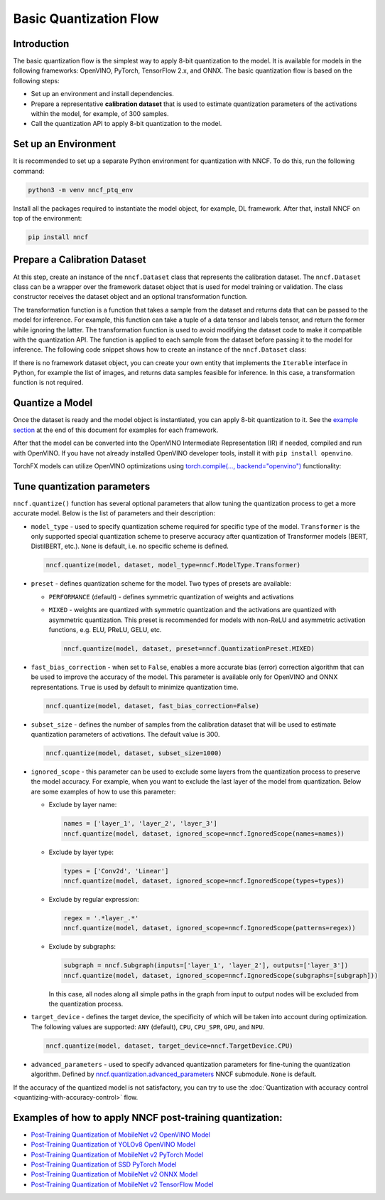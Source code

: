 Basic Quantization Flow
=======================


Introduction
####################

The basic quantization flow is the simplest way to apply 8-bit quantization to the model. It is available for models in the following frameworks: OpenVINO, PyTorch, TensorFlow 2.x, and ONNX. The basic quantization flow is based on the following steps:

* Set up an environment and install dependencies.
* Prepare a representative **calibration dataset** that is used to estimate quantization parameters of the activations within the model, for example, of 300 samples.
* Call the quantization API to apply 8-bit quantization to the model.

Set up an Environment
#####################

It is recommended to set up a separate Python environment for quantization with NNCF. To do this, run the following command:

.. code-block:: sh

   python3 -m venv nncf_ptq_env

Install all the packages required to instantiate the model object, for example, DL framework. After that, install NNCF on top of the environment:

.. code-block:: sh

   pip install nncf

Prepare a Calibration Dataset
#############################

At this step, create an instance of the ``nncf.Dataset`` class that represents the calibration dataset. The ``nncf.Dataset`` class can be a wrapper over the framework dataset object that is used for model training or validation. The class constructor receives the dataset object and an optional transformation function.

The transformation function is a function that takes a sample from the dataset and returns data that can be passed to the model for inference. For example, this function can take a tuple of a data tensor and labels tensor, and return the former while ignoring the latter. The transformation function is used to avoid modifying the dataset code to make it compatible with the quantization API. The function is applied to each sample from the dataset before passing it to the model for inference. The following code snippet shows how to create an instance of the ``nncf.Dataset`` class:

.. tab-set::

   .. tab-item:: OpenVINO
      :sync: openvino

      .. doxygensnippet:: docs/optimization_guide/nncf/ptq/code/ptq_openvino.py
         :language: python
         :fragment: [dataset]

   .. tab-item:: PyTorch
      :sync: pytorch

      .. doxygensnippet:: docs/optimization_guide/nncf/ptq/code/ptq_torch.py
         :language: python
         :fragment: [dataset]

   .. tab-item:: ONNX
      :sync: onnx

      .. doxygensnippet:: docs/optimization_guide/nncf/ptq/code/ptq_onnx.py
         :language: python
         :fragment: [dataset]

   .. tab-item:: TensorFlow
      :sync: tensorflow

      .. doxygensnippet:: docs/optimization_guide/nncf/ptq/code/ptq_tensorflow.py
         :language: python
         :fragment: [dataset]

   .. tab-item:: TorchFX
      :sync: torch_fx

      .. doxygensnippet:: docs/optimization_guide/nncf/ptq/code/ptq_torch_fx.py
         :language: python
         :fragment: [dataset]

If there is no framework dataset object, you can create your own entity that implements the ``Iterable`` interface in Python, for example the list of images, and returns data samples feasible for inference. In this case, a transformation function is not required.


Quantize a Model
#####################

Once the dataset is ready and the model object is instantiated, you can apply 8-bit quantization to it.
See the `example section <#examples-of-how-to-apply-nncf-post-training-quantization>`__ at the end of this document for examples for each framework.

.. tab-set::

   .. tab-item:: OpenVINO
      :sync: openvino

      .. doxygensnippet:: docs/optimization_guide/nncf/ptq/code/ptq_openvino.py
         :language: python
         :fragment: [quantization]

   .. tab-item:: PyTorch
      :sync: pytorch

      .. doxygensnippet:: docs/optimization_guide/nncf/ptq/code/ptq_torch.py
         :language: python
         :fragment: [quantization]

   .. tab-item:: ONNX
      :sync: onnx

      .. doxygensnippet:: docs/optimization_guide/nncf/ptq/code/ptq_onnx.py
         :language: python
         :fragment: [quantization]

   .. tab-item:: TensorFlow
      :sync: tensorflow

      .. doxygensnippet:: docs/optimization_guide/nncf/ptq/code/ptq_tensorflow.py
         :language: python
         :fragment: [quantization]

   .. tab-item:: TorchFX
      :sync: torch_fx

      .. doxygensnippet:: docs/optimization_guide/nncf/ptq/code/ptq_torch_fx.py
         :language: python
         :fragment: [quantization]

After that the model can be converted into the OpenVINO Intermediate Representation (IR) if needed, compiled and run with OpenVINO.
If you have not already installed OpenVINO developer tools, install it with ``pip install openvino``.

.. tab-set::

   .. tab-item:: OpenVINO
      :sync: openvino

      .. doxygensnippet:: docs/optimization_guide/nncf/ptq/code/ptq_openvino.py
         :language: python
         :fragment:  [inference]

   .. tab-item:: PyTorch
      :sync: pytorch

      .. doxygensnippet:: docs/optimization_guide/nncf/ptq/code/ptq_torch.py
         :language: python
         :fragment:  [inference]

   .. tab-item:: ONNX
      :sync: onnx

      .. doxygensnippet:: docs/optimization_guide/nncf/ptq/code/ptq_onnx.py
         :language: python
         :fragment:  [inference]

   .. tab-item:: TensorFlow
      :sync: tensorflow

      .. doxygensnippet:: docs/optimization_guide/nncf/ptq/code/ptq_tensorflow.py
         :language: python
         :fragment:  [inference]

TorchFX models can utilize OpenVINO optimizations using `torch.compile(..., backend="openvino") <https://docs.openvino.ai/2025/openvino-workflow/torch-compile.html>`__ functionality:

.. tab-set::

   .. tab-item:: TorchFX
      :sync: torch_fx

      .. doxygensnippet:: docs/optimization_guide/nncf/ptq/code/ptq_torch_fx.py
         :language: python
         :fragment:  [inference]

Tune quantization parameters
############################

``nncf.quantize()`` function has several optional parameters that allow tuning the quantization process to get a more accurate model. Below is the list of parameters and their description:

* ``model_type`` - used to specify quantization scheme required for specific type of the model. ``Transformer`` is the only supported special quantization scheme to preserve accuracy after quantization of Transformer models (BERT, DistilBERT, etc.). ``None`` is default, i.e. no specific scheme is defined.

  .. code-block:: sh

     nncf.quantize(model, dataset, model_type=nncf.ModelType.Transformer)

* ``preset`` - defines quantization scheme for the model. Two types of presets are available:

  * ``PERFORMANCE`` (default) - defines symmetric quantization of weights and activations
  * ``MIXED`` - weights are quantized with symmetric quantization and the activations are quantized with asymmetric quantization. This preset is recommended for models with non-ReLU and asymmetric activation functions, e.g. ELU, PReLU, GELU, etc.

    .. code-block:: sh

       nncf.quantize(model, dataset, preset=nncf.QuantizationPreset.MIXED)

* ``fast_bias_correction`` - when set to ``False``, enables a more accurate bias (error) correction algorithm that can be used to improve the accuracy of the model. This parameter is available only for OpenVINO and ONNX representations. ``True`` is used by default to minimize quantization time.

  .. code-block:: sh

     nncf.quantize(model, dataset, fast_bias_correction=False)

* ``subset_size`` - defines the number of samples from the calibration dataset that will be used to estimate quantization parameters of activations. The default value is 300.

  .. code-block:: sh

     nncf.quantize(model, dataset, subset_size=1000)

* ``ignored_scope`` - this parameter can be used to exclude some layers from the quantization process to preserve the model accuracy. For example, when you want to exclude the last layer of the model from quantization. Below are some examples of how to use this parameter:

  * Exclude by layer name:

    .. code-block:: sh

       names = ['layer_1', 'layer_2', 'layer_3']
       nncf.quantize(model, dataset, ignored_scope=nncf.IgnoredScope(names=names))

  * Exclude by layer type:

    .. code-block:: sh

       types = ['Conv2d', 'Linear']
       nncf.quantize(model, dataset, ignored_scope=nncf.IgnoredScope(types=types))

  * Exclude by regular expression:

    .. code-block:: sh

       regex = '.*layer_.*'
       nncf.quantize(model, dataset, ignored_scope=nncf.IgnoredScope(patterns=regex))

  * Exclude by subgraphs:

    .. code-block:: sh

       subgraph = nncf.Subgraph(inputs=['layer_1', 'layer_2'], outputs=['layer_3'])
       nncf.quantize(model, dataset, ignored_scope=nncf.IgnoredScope(subgraphs=[subgraph]))

    In this case, all nodes along all simple paths in the graph from input to output nodes will be excluded from the quantization process.

* ``target_device`` - defines the target device, the specificity of which will be taken into account during optimization. The following values are supported: ``ANY`` (default), ``CPU``, ``CPU_SPR``, ``GPU``, and ``NPU``.

  .. code-block:: sh

     nncf.quantize(model, dataset, target_device=nncf.TargetDevice.CPU)

* ``advanced_parameters`` - used to specify advanced quantization parameters for fine-tuning the quantization algorithm. Defined by `nncf.quantization.advanced_parameters <https://openvinotoolkit.github.io/nncf/autoapi/nncf/quantization/advanced_parameters/index.html>`__ NNCF submodule. ``None`` is default.

If the accuracy of the quantized model is not satisfactory, you can try to use the :doc:`Quantization with accuracy control <quantizing-with-accuracy-control>` flow.

Examples of how to apply NNCF post-training quantization:
############################################################

* `Post-Training Quantization of MobileNet v2 OpenVINO Model <https://github.com/openvinotoolkit/nncf/blob/develop/examples/post_training_quantization/openvino/mobilenet_v2>`__
* `Post-Training Quantization of YOLOv8 OpenVINO Model <https://github.com/openvinotoolkit/nncf/blob/develop/examples/post_training_quantization/openvino/yolov8>`__
* `Post-Training Quantization of MobileNet v2 PyTorch Model <https://github.com/openvinotoolkit/nncf/blob/develop/examples/post_training_quantization/torch/mobilenet_v2>`__
* `Post-Training Quantization of SSD PyTorch Model <https://github.com/openvinotoolkit/nncf/blob/develop/examples/post_training_quantization/torch/ssd300_vgg16>`__
* `Post-Training Quantization of MobileNet v2 ONNX Model <https://github.com/openvinotoolkit/nncf/blob/develop/examples/post_training_quantization/onnx/mobilenet_v2>`__
* `Post-Training Quantization of MobileNet v2 TensorFlow Model <https://github.com/openvinotoolkit/nncf/blob/develop/examples/post_training_quantization/tensorflow/mobilenet_v2>`__

